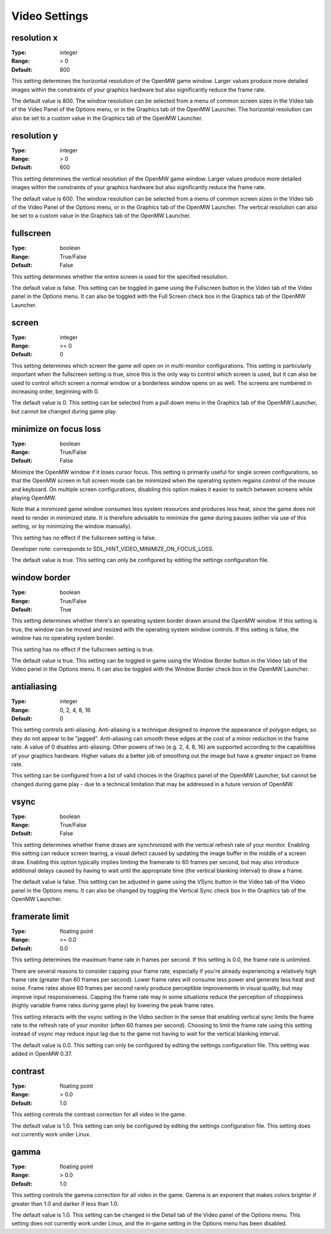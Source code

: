 Video Settings
##############

resolution x
------------

:Type:		integer
:Range:		> 0
:Default:	800

This setting determines the horizontal resolution of the OpenMW game window. Larger values produce more detailed images within the constraints of your graphics hardware but also significantly reduce the frame rate.

The default value is 800. The window resolution can be selected from a menu of common screen sizes in the Video tab of the Video Panel of the Options menu, or in the Graphics tab of the OpenMW Launcher. The horizontal resolution can also be set to a custom value in the Graphics tab of the OpenMW Launcher.

resolution y
------------

:Type:		integer
:Range:		> 0
:Default:	600

This setting determines the vertical resolution of the OpenMW game window. Larger values produce more detailed images within the constraints of your graphics hardware but also significantly reduce the frame rate.

The default value is 600. The window resolution can be selected from a menu of common screen sizes in the Video tab of the Video Panel of the Options menu, or in the Graphics tab of the OpenMW Launcher. The vertical resolution can also be set to a custom value in the Graphics tab of the OpenMW Launcher.

fullscreen
----------

:Type:		boolean
:Range:		True/False
:Default:	False

This setting determines whether the entire screen is used for the specified resolution.

The default value is false. This setting can be toggled in game using the Fullscreen button in the Video tab of the Video panel in the Options menu. It can also be toggled with the Full Screen check box in the Graphics tab of the OpenMW Launcher.

screen
------

:Type:		integer
:Range:		>= 0
:Default:	0

This setting determines which screen the game will open on in multi-monitor configurations. This setting is particularly important when the fullscreen setting is true, since this is the only way to control which screen is used, but it can also be used to control which screen a normal window or a borderless window opens on as well. The screens are numbered in increasing order, beginning with 0.

The default value is 0. This setting can be selected from a pull down menu in the Graphics tab of the OpenMW Launcher, but cannot be changed during game play.

minimize on focus loss
----------------------

:Type:		boolean
:Range:		True/False
:Default:	False

Minimize the OpenMW window if it loses cursor focus. This setting is primarily useful for single screen configurations, so that the OpenMW screen in full screen mode can be minimized when the operating system regains control of the mouse and keyboard. On multiple screen configurations, disabling this option makes it easier to switch between screens while playing OpenMW.

Note that a minimized game window consumes less system resources and produces less heat, since the game does not need to render in minimized state. It is therefore advisable to minimize the game during pauses (either via use of this setting, or by minimizing the window manually).

This setting has no effect if the fullscreen setting is false.

Developer note: corresponds to SDL_HINT_VIDEO_MINIMIZE_ON_FOCUS_LOSS.

The default value is true. This setting can only be configured by editing the settings configuration file.

window border
-------------

:Type:		boolean
:Range:		True/False
:Default:	True

This setting determines whether there's an operating system border drawn around the OpenMW window. If this setting is true, the window can be moved and resized with the operating system window controls. If this setting is false, the window has no operating system border.

This setting has no effect if the fullscreen setting is true.

The default value is true. This setting can be toggled in game using the Window Border button in the Video tab of the Video panel in the Options menu. It can also be toggled with the Window Border check box in the OpenMW Launcher.

antialiasing
------------

:Type:		integer
:Range:		0, 2, 4, 8, 16
:Default:	0

This setting controls anti-aliasing. Anti-aliasing is a technique designed to improve the appearance of polygon edges, so they do not appear to be "jagged". Anti-aliasing can smooth these edges at the cost of a minor reduction in the frame rate. A value of 0 disables anti-aliasing. Other powers of two (e.g. 2, 4, 8, 16) are supported according to the capabilities of your graphics hardware. Higher values do a better job of smoothing out the image but have a greater impact on frame rate.

This setting can be configured from a list of valid choices in the Graphics panel of the OpenMW Launcher, but cannot be changed during game play - due to a technical limitation that may be addressed in a future version of OpenMW.

vsync
-----

:Type:		boolean
:Range:		True/False
:Default:	False

This setting determines whether frame draws are synchronized with the vertical refresh rate of your monitor. Enabling this setting can reduce screen tearing, a visual defect caused by updating the image buffer in the middle of a screen draw. Enabling this option typically implies limiting the framerate to 60 frames per second, but may also introduce additional delays caused by having to wait until the appropriate time (the vertical blanking interval) to draw a frame.

The default value is false. This setting can be adjusted in game using the VSync button in the Video tab of the Video panel in the Options menu. It can also be changed by toggling the Vertical Sync check box in the Graphics tab of the OpenMW Launcher.

framerate limit
---------------

:Type:		floating point
:Range:		>= 0.0
:Default:	0.0

This setting determines the maximum frame rate in frames per second. If this setting is 0.0, the frame rate is unlimited.

There are several reasons to consider capping your frame rate, especially if you're already experiencing a relatively high frame rate (greater than 60 frames per second). Lower frame rates will consume less power and generate less heat and noise. Frame rates above 60 frames per second rarely produce perceptible improvements in visual quality, but may improve input responsiveness. Capping the frame rate may in some situations reduce the perception of choppiness (highly variable frame rates during game play) by lowering the peak frame rates.

This setting interacts with the vsync setting in the Video section in the sense that enabling vertical sync limits the frame rate to the refresh rate of your monitor (often 60 frames per second). Choosing to limit the frame rate using this setting instead of vsync may reduce input lag due to the game not having to wait for the vertical blanking interval.

The default value is 0.0. This setting can only be configured by editing the settings configuration file. This setting was added in OpenMW 0.37.

contrast
--------

:Type:		floating point
:Range:		> 0.0
:Default:	1.0

This setting controls the contrast correction for all video in the game.

The default value is 1.0. This setting can only be configured by editing the settings configuration file. This setting does not currently work under Linux.

gamma
-----

:Type:		floating point
:Range:		> 0.0
:Default:	1.0

This setting controls the gamma correction for all video in the game. Gamma is an exponent that makes colors brighter if greater than 1.0 and darker if less than 1.0.

The default value is 1.0. This setting can be changed in the Detail tab of the Video panel of the Options menu. This setting does not currently work under Linux, and the in-game setting in the Options menu has been disabled.
